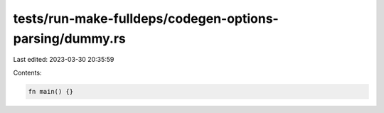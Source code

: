 tests/run-make-fulldeps/codegen-options-parsing/dummy.rs
========================================================

Last edited: 2023-03-30 20:35:59

Contents:

.. code-block:: rs

    fn main() {}


